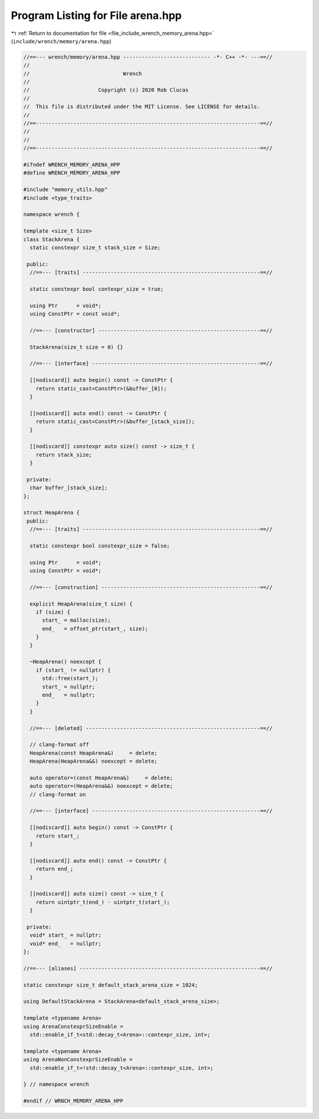 
.. _program_listing_file_include_wrench_memory_arena.hpp:

Program Listing for File arena.hpp
==================================

|exhale_lsh| :ref:`Return to documentation for file <file_include_wrench_memory_arena.hpp>` (``include/wrench/memory/arena.hpp``)

.. |exhale_lsh| unicode:: U+021B0 .. UPWARDS ARROW WITH TIP LEFTWARDS

.. code-block:: cpp

   //==--- wrench/memory/arena.hpp ---------------------------- -*- C++ -*- ---==//
   //
   //                              Wrench
   //
   //                      Copyright (c) 2020 Rob Clucas
   //
   //  This file is distributed under the MIT License. See LICENSE for details.
   //
   //==------------------------------------------------------------------------==//
   //
   //
   //==------------------------------------------------------------------------==//
   
   #ifndef WRENCH_MEMORY_ARENA_HPP
   #define WRENCH_MEMORY_ARENA_HPP
   
   #include "memory_utils.hpp"
   #include <type_traits>
   
   namespace wrench {
   
   template <size_t Size>
   class StackArena {
     static constexpr size_t stack_size = Size;
   
    public:
     //==--- [traits] ---------------------------------------------------------==//
   
     static constexpr bool contexpr_size = true;
   
     using Ptr      = void*;       
     using ConstPtr = const void*; 
   
     //==--- [constructor] ----------------------------------------------------==//
   
     StackArena(size_t size = 0) {}
   
     //==--- [interface] ------------------------------------------------------==//
   
     [[nodiscard]] auto begin() const -> ConstPtr {
       return static_cast<ConstPtr>(&buffer_[0]);
     }
   
     [[nodiscard]] auto end() const -> ConstPtr {
       return static_cast<ConstPtr>(&buffer_[stack_size]);
     }
   
     [[nodiscard]] constexpr auto size() const -> size_t {
       return stack_size;
     }
   
    private:
     char buffer_[stack_size]; 
   };
   
   struct HeapArena {
    public:
     //==--- [traits] ---------------------------------------------------------==//
   
     static constexpr bool constexpr_size = false;
   
     using Ptr      = void*; 
     using ConstPtr = void*; 
   
     //==--- [construction] ---------------------------------------------------==//
   
     explicit HeapArena(size_t size) {
       if (size) {
         start_ = malloc(size);
         end_   = offset_ptr(start_, size);
       }
     }
   
     ~HeapArena() noexcept {
       if (start_ != nullptr) {
         std::free(start_);
         start_ = nullptr;
         end_   = nullptr;
       }
     }
   
     //==--- [deleted] --------------------------------------------------------==//
   
     // clang-format off
     HeapArena(const HeapArena&)     = delete;
     HeapArena(HeapArena&&) noexcept = delete;
   
     auto operator=(const HeapArena&)     = delete;
     auto operator=(HeapArena&&) noexcept = delete;
     // clang-format on
   
     //==--- [interface] ------------------------------------------------------==//
   
     [[nodiscard]] auto begin() const -> ConstPtr {
       return start_;
     }
   
     [[nodiscard]] auto end() const -> ConstPtr {
       return end_;
     }
   
     [[nodiscard]] auto size() const -> size_t {
       return uintptr_t(end_) - uintptr_t(start_);
     }
   
    private:
     void* start_ = nullptr; 
     void* end_   = nullptr; 
   };
   
   //==--- [aliases] ----------------------------------------------------------==//
   
   static constexpr size_t default_stack_arena_size = 1024;
   
   using DefaultStackArena = StackArena<default_stack_arena_size>;
   
   template <typename Arena>
   using ArenaConstexprSizeEnable =
     std::enable_if_t<std::decay_t<Arena>::contexpr_size, int>;
   
   template <typename Arena>
   using ArenaNonConstexprSizeEnable =
     std::enable_if_t<!std::decay_t<Arena>::contexpr_size, int>;
   
   } // namespace wrench
   
   #endif // WRNCH_MEMORY_ARENA_HPP
